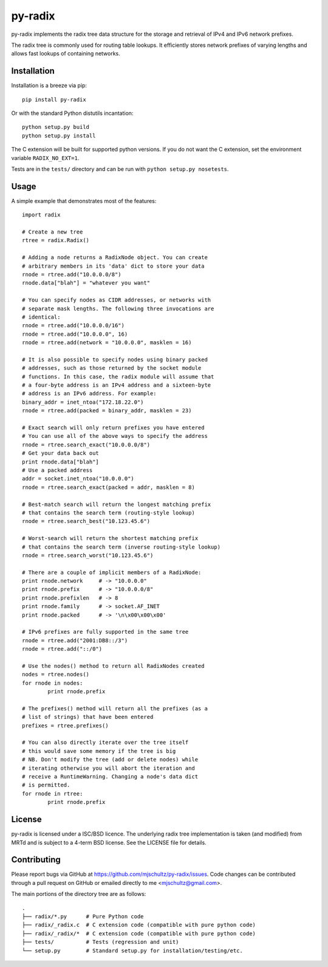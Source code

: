 py-radix
========

.. image:: https://pypip.in/v/py-radix/badge.png
   :target: https://pypi.python.org/pypi/py-radix

.. image:: https://travis-ci.org/mjschultz/py-radix.svg?branch=master
   :target: https://travis-ci.org/mjschultz/py-radix

.. image:: https://coveralls.io/repos/mjschultz/py-radix/badge.png?branch=master
   :target: https://coveralls.io/r/mjschultz/py-radix?branch=master

.. image:: https://pypip.in/d/py-radix/badge.png
   :target: https://pypi.python.org/pypi/py-radix

py-radix implements the radix tree data structure for the storage and
retrieval of IPv4 and IPv6 network prefixes.

The radix tree is commonly used for routing table lookups. It efficiently
stores network prefixes of varying lengths and allows fast lookups of
containing networks.

Installation
------------

Installation is a breeze via pip: ::

    pip install py-radix

Or with the standard Python distutils incantation: ::

	python setup.py build
	python setup.py install

The C extension will be built for supported python versions. If you do not
want the C extension, set the environment variable ``RADIX_NO_EXT=1``.

Tests are in the ``tests/`` directory and can be run with
``python setup.py nosetests``.

Usage
-----

A simple example that demonstrates most of the features: ::

	import radix

	# Create a new tree
	rtree = radix.Radix()

	# Adding a node returns a RadixNode object. You can create
	# arbitrary members in its 'data' dict to store your data
	rnode = rtree.add("10.0.0.0/8")
	rnode.data["blah"] = "whatever you want"

	# You can specify nodes as CIDR addresses, or networks with
	# separate mask lengths. The following three invocations are
	# identical:
	rnode = rtree.add("10.0.0.0/16")
	rnode = rtree.add("10.0.0.0", 16)
	rnode = rtree.add(network = "10.0.0.0", masklen = 16)

	# It is also possible to specify nodes using binary packed
	# addresses, such as those returned by the socket module
	# functions. In this case, the radix module will assume that
	# a four-byte address is an IPv4 address and a sixteen-byte
	# address is an IPv6 address. For example:
	binary_addr = inet_ntoa("172.18.22.0")
	rnode = rtree.add(packed = binary_addr, masklen = 23)

	# Exact search will only return prefixes you have entered
	# You can use all of the above ways to specify the address
	rnode = rtree.search_exact("10.0.0.0/8")
	# Get your data back out
	print rnode.data["blah"]
	# Use a packed address
	addr = socket.inet_ntoa("10.0.0.0")
	rnode = rtree.search_exact(packed = addr, masklen = 8)

	# Best-match search will return the longest matching prefix
	# that contains the search term (routing-style lookup)
	rnode = rtree.search_best("10.123.45.6")

	# Worst-search will return the shortest matching prefix
	# that contains the search term (inverse routing-style lookup)
	rnode = rtree.search_worst("10.123.45.6")

	# There are a couple of implicit members of a RadixNode:
	print rnode.network	# -> "10.0.0.0"
	print rnode.prefix	# -> "10.0.0.0/8"
	print rnode.prefixlen	# -> 8
	print rnode.family	# -> socket.AF_INET
	print rnode.packed	# -> '\n\x00\x00\x00'

	# IPv6 prefixes are fully supported in the same tree
	rnode = rtree.add("2001:DB8::/3")
	rnode = rtree.add("::/0")

	# Use the nodes() method to return all RadixNodes created
	nodes = rtree.nodes()
	for rnode in nodes:
		print rnode.prefix

	# The prefixes() method will return all the prefixes (as a
	# list of strings) that have been entered
	prefixes = rtree.prefixes()

	# You can also directly iterate over the tree itself
	# this would save some memory if the tree is big
	# NB. Don't modify the tree (add or delete nodes) while
	# iterating otherwise you will abort the iteration and
	# receive a RuntimeWarning. Changing a node's data dict
	# is permitted.
	for rnode in rtree:
  		print rnode.prefix


License
-------

py-radix is licensed under a ISC/BSD licence. The underlying radix tree 
implementation is taken (and modified) from MRTd and is subject to a 4-term 
BSD license. See the LICENSE file for details.

Contributing
------------

Please report bugs via GitHub at https://github.com/mjschultz/py-radix/issues.
Code changes can be contributed through a pull request on GitHub or emailed
directly to me <mjschultz@gmail.com>.

The main portions of the directory tree are as follows: ::

    .
    ├── radix/*.py      # Pure Python code
    ├── radix/_radix.c  # C extension code (compatible with pure python code)
    ├── radix/_radix/*  # C extension code (compatible with pure python code)
    ├── tests/          # Tests (regression and unit)
    └── setup.py        # Standard setup.py for installation/testing/etc.
